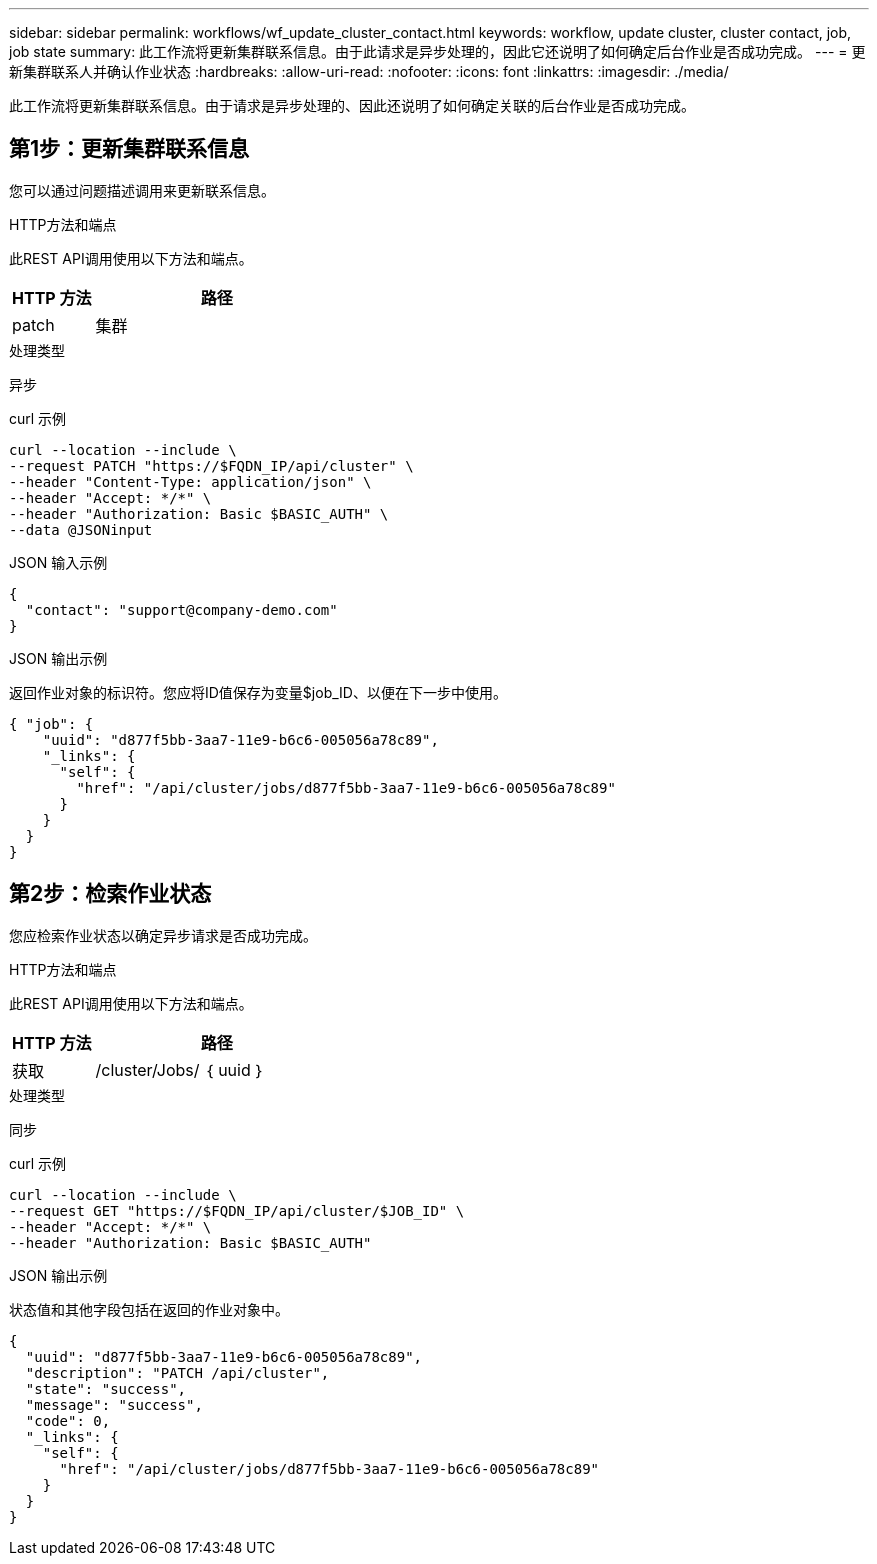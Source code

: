 ---
sidebar: sidebar 
permalink: workflows/wf_update_cluster_contact.html 
keywords: workflow, update cluster, cluster contact, job, job state 
summary: 此工作流将更新集群联系信息。由于此请求是异步处理的，因此它还说明了如何确定后台作业是否成功完成。 
---
= 更新集群联系人并确认作业状态
:hardbreaks:
:allow-uri-read: 
:nofooter: 
:icons: font
:linkattrs: 
:imagesdir: ./media/


[role="lead"]
此工作流将更新集群联系信息。由于请求是异步处理的、因此还说明了如何确定关联的后台作业是否成功完成。



== 第1步：更新集群联系信息

您可以通过问题描述调用来更新联系信息。

.HTTP方法和端点
此REST API调用使用以下方法和端点。

[cols="25,75"]
|===
| HTTP 方法 | 路径 


| patch | 集群 
|===
.处理类型
异步

.curl 示例
[source, curl]
----
curl --location --include \
--request PATCH "https://$FQDN_IP/api/cluster" \
--header "Content-Type: application/json" \
--header "Accept: */*" \
--header "Authorization: Basic $BASIC_AUTH" \
--data @JSONinput
----
.JSON 输入示例
[source, json]
----
{
  "contact": "support@company-demo.com"
}
----
.JSON 输出示例
返回作业对象的标识符。您应将ID值保存为变量$job_ID、以便在下一步中使用。

[source, json]
----
{ "job": {
    "uuid": "d877f5bb-3aa7-11e9-b6c6-005056a78c89",
    "_links": {
      "self": {
        "href": "/api/cluster/jobs/d877f5bb-3aa7-11e9-b6c6-005056a78c89"
      }
    }
  }
}
----


== 第2步：检索作业状态

您应检索作业状态以确定异步请求是否成功完成。

.HTTP方法和端点
此REST API调用使用以下方法和端点。

[cols="25,75"]
|===
| HTTP 方法 | 路径 


| 获取 | /cluster/Jobs/ ｛ uuid ｝ 
|===
.处理类型
同步

.curl 示例
[source, curl]
----
curl --location --include \
--request GET "https://$FQDN_IP/api/cluster/$JOB_ID" \
--header "Accept: */*" \
--header "Authorization: Basic $BASIC_AUTH"
----
.JSON 输出示例
状态值和其他字段包括在返回的作业对象中。

[listing]
----
{
  "uuid": "d877f5bb-3aa7-11e9-b6c6-005056a78c89",
  "description": "PATCH /api/cluster",
  "state": "success",
  "message": "success",
  "code": 0,
  "_links": {
    "self": {
      "href": "/api/cluster/jobs/d877f5bb-3aa7-11e9-b6c6-005056a78c89"
    }
  }
}
----